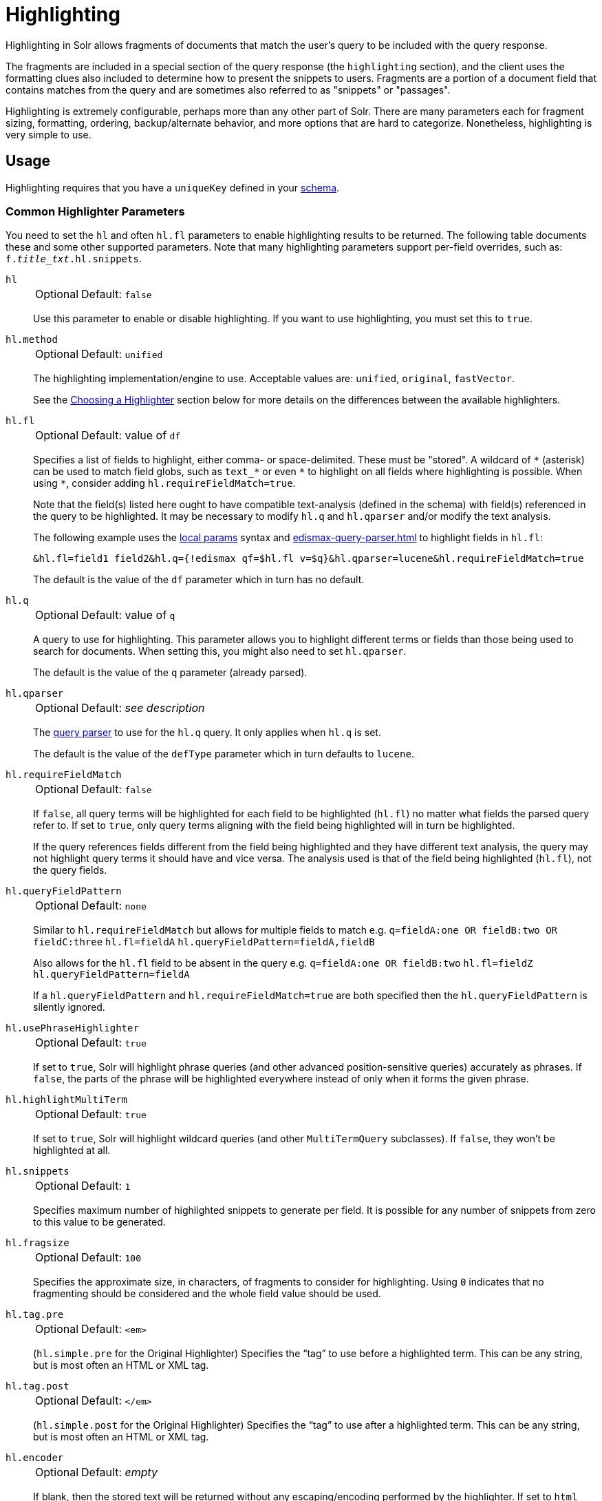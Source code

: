 = Highlighting
// Licensed to the Apache Software Foundation (ASF) under one
// or more contributor license agreements.  See the NOTICE file
// distributed with this work for additional information
// regarding copyright ownership.  The ASF licenses this file
// to you under the Apache License, Version 2.0 (the
// "License"); you may not use this file except in compliance
// with the License.  You may obtain a copy of the License at
//
//   http://www.apache.org/licenses/LICENSE-2.0
//
// Unless required by applicable law or agreed to in writing,
// software distributed under the License is distributed on an
// "AS IS" BASIS, WITHOUT WARRANTIES OR CONDITIONS OF ANY
// KIND, either express or implied.  See the License for the
// specific language governing permissions and limitations
// under the License.

Highlighting in Solr allows fragments of documents that match the user's query to be included with the query response.

The fragments are included in a special section of the query response (the `highlighting` section), and the client uses the formatting clues also included to determine how to present the snippets to users.
Fragments are a portion of a document field that contains matches from the query and are sometimes also referred to as "snippets" or "passages".

Highlighting is extremely configurable, perhaps more than any other part of Solr.
There are many parameters each for fragment sizing, formatting, ordering, backup/alternate behavior, and more options that are hard to categorize.
Nonetheless, highlighting is very simple to use.

== Usage

Highlighting requires that you have a `uniqueKey` defined in your xref:indexing-guide:schema-elements.adoc[schema].

=== Common Highlighter Parameters
You need to set the `hl` and often `hl.fl` parameters to enable highlighting results to be returned.
The following table documents these and some other supported parameters.
Note that many highlighting parameters support per-field overrides, such as: `f._title_txt_.hl.snippets`.

`hl`::
+
[%autowidth,frame=none]
|===
|Optional |Default: `false`
|===
+
Use this parameter to enable or disable highlighting.
If you want to use highlighting, you must set this to `true`.

`hl.method`::
+
[%autowidth,frame=none]
|===
|Optional |Default: `unified`
|===
+
The highlighting implementation/engine to use.
Acceptable values are: `unified`, `original`, `fastVector`.
+
See the <<Choosing a Highlighter>> section below for more details on the differences between the available highlighters.

`hl.fl`::
+
[%autowidth,frame=none]
|===
|Optional |Default: value of `df`
|===
+
Specifies a list of fields to highlight, either comma- or space-delimited.
 These must be "stored".
A wildcard of `\*` (asterisk) can be used to match field globs, such as `text_*` or even `\*` to highlight on all fields where highlighting is possible.
When using `*`, consider adding `hl.requireFieldMatch=true`.
+
Note that the field(s) listed here ought to have compatible text-analysis (defined in the schema) with field(s) referenced in the query to be highlighted.
It may be necessary to modify `hl.q` and `hl.qparser` and/or modify the text analysis.
+
The following example uses the xref:local-params.adoc[local params] syntax and xref:edismax-query-parser.adoc[] to highlight fields in `hl.fl`:
+
[source,text]
&hl.fl=field1 field2&hl.q={!edismax qf=$hl.fl v=$q}&hl.qparser=lucene&hl.requireFieldMatch=true
+
The default is the value of the `df` parameter which in turn has no default.

`hl.q`::
+
[%autowidth,frame=none]
|===
|Optional |Default: value of `q`
|===
+
A query to use for highlighting.
This parameter allows you to highlight different terms or fields than those being used to search for documents.
When setting this, you might also need to set `hl.qparser`.
+
The default is the value of the `q` parameter (already parsed).

`hl.qparser`::
+
[%autowidth,frame=none]
|===
|Optional |Default: _see description_
|===
+
The xref:query-syntax-and-parsers.adoc[query parser] to use for the `hl.q` query.
It only applies when `hl.q` is set.
+
The default is the value of the `defType` parameter which in turn defaults to `lucene`.

`hl.requireFieldMatch`::
+
[%autowidth,frame=none]
|===
|Optional |Default: `false`
|===
+
If `false`, all query terms will be highlighted for each field to be highlighted (`hl.fl`) no matter what fields the parsed query refer to.
If set to `true`, only query terms aligning with the field being highlighted will in turn be highlighted.
+
If the query references fields different from the field being highlighted and they have different text analysis, the query may not highlight query terms it should have and vice versa.
The analysis used is that of the field being highlighted (`hl.fl`), not the query fields.

`hl.queryFieldPattern`::
+
[%autowidth,frame=none]
|===
|Optional |Default: `none`
|===
+
Similar to `hl.requireFieldMatch` but allows for multiple fields to match e.g. `q=fieldA:one OR fieldB:two OR fieldC:three` `hl.fl=fieldA` `hl.queryFieldPattern=fieldA,fieldB`
+
Also allows for the `hl.fl` field to be absent in the query e.g. `q=fieldA:one OR fieldB:two` `hl.fl=fieldZ` `hl.queryFieldPattern=fieldA`
+
If a `hl.queryFieldPattern` and `hl.requireFieldMatch=true` are both specified then the `hl.queryFieldPattern` is silently ignored.

`hl.usePhraseHighlighter`::
+
[%autowidth,frame=none]
|===
|Optional |Default: `true`
|===
+
If set to `true`, Solr will highlight phrase queries (and other advanced position-sensitive queries) accurately as phrases.
If `false`, the parts of the phrase will be highlighted everywhere instead of only when it forms the given phrase.

`hl.highlightMultiTerm`::
+
[%autowidth,frame=none]
|===
|Optional |Default: `true`
|===
+
If set to `true`, Solr will highlight wildcard queries (and other `MultiTermQuery` subclasses).
If `false`, they won't be highlighted at all.

`hl.snippets`::
+
[%autowidth,frame=none]
|===
|Optional |Default: `1`
|===
+
Specifies maximum number of highlighted snippets to generate per field.
It is possible for any number of snippets from zero to this value to be generated.

`hl.fragsize`::
+
[%autowidth,frame=none]
|===
|Optional |Default: `100`
|===
+
Specifies the approximate size, in characters, of fragments to consider for highlighting.
Using `0` indicates that no fragmenting should be considered and the whole field value should be used.

`hl.tag.pre`::
+
[%autowidth,frame=none]
|===
|Optional |Default: `<em>`
|===
+
(`hl.simple.pre` for the Original Highlighter) Specifies the “tag” to use before a highlighted term.
This can be any string, but is most often an HTML or XML tag.

`hl.tag.post`::
+
[%autowidth,frame=none]
|===
|Optional |Default: `</em>`
|===
+
(`hl.simple.post` for the Original Highlighter) Specifies the “tag” to use after a highlighted term.
This can be any string, but is most often an HTML or XML tag.

`hl.encoder`::
+
[%autowidth,frame=none]
|===
|Optional |Default: _empty_
|===
+
If blank, then the stored text will be returned without any escaping/encoding performed by the highlighter.
If set to `html` then special HTML/XML characters will be encoded (e.g., `&` becomes `\&amp;`).
The pre- and post-snippet characters are never encoded.

`hl.maxAnalyzedChars`::
+
[%autowidth,frame=none]
|===
|Optional |Default: `51200`
|===
+
The character limit to look for highlights, after which no highlighting will be done.
This is mostly only a performance concern for an _analysis_ based offset source since it's the slowest.
See <<Schema Options and Performance Considerations>>.

There are more parameters supported as well depending on the highlighter (via `hl.method`) chosen.

=== Highlighting in the Query Response

In the response to a query, Solr includes highlighting data in a section separate from the documents.
It is up to a client to determine how to process this response and display the highlights to users.

Using the example documents included with Solr, we can see how this might work:

In response to a query such as:

[source,text]
http://localhost:8983/solr/gettingstarted/select?hl=on&q=apple&hl.fl=manu&fl=id,name,manu,cat

we get a response such as this (truncated slightly for space):

[source,json]
----
{
  "response": {
    "numFound": 1,
    "start": 0,
    "docs": [{
      "id": "MA147LL/A",
      "name": "Apple 60 GB iPod with Video Playback Black",
      "manu": "Apple Computer Inc.",
      "cat": [
        "electronics",
        "music"
      ]
    }]
  },
  "highlighting": {
    "MA147LL/A": {
      "manu": [
        "<em>Apple</em> Computer Inc."
      ]
    }
  }
}
----

Note the two sections `docs` and `highlighting`.
The `docs` section contains the fields of the document requested with the `fl` parameter of the query (only "id", "name", "manu", and "cat").

The `highlighting` section includes the ID of each document, and the field that contains the highlighted portion.
In this example, we used the `hl.fl` parameter to say we wanted query terms highlighted in the "manu" field.
When there is a match to the query term in that field, it will be included for each document ID in the list.

== Choosing a Highlighter

Solr provides a `HighlightComponent` (a xref:configuration-guide:requesthandlers-searchcomponents.adoc#defining-search-components[`SearchComponent`]) and it's in the default list of components for search handlers.
It offers a somewhat unified API over multiple actual highlighting implementations / engines (or simply "highlighters") that do the business of highlighting.

There are many parameters supported by more than one highlighter, and sometimes the implementation details and semantics will be a bit different, so don't expect identical results when switching highlighters.
You should use the `hl.method` parameter to choose a highlighter.

There are three highlighters available that can be chosen at runtime with the `hl.method` parameter, in order of general recommendation:

<<Unified Highlighter>>:: (`hl.method=unified`)
+
The Unified Highlighter is the newest highlighter (as of Solr 6.4), which stands out as the most performant and accurate of the options.
It can handle typical requirements and others possibly via plugins/extension.
We recommend that you use this highlighter as a first choice.
+
The UH highlights a query very _accurately_ and thus is true to what the underlying Lucene query actually matches.
Other highlighters highlight terms more liberally (over-highlight).
For esoteric/custom queries, this highlighter has a greater likelihood of supporting it than the others.
+
A strong benefit to this highlighter is that you can opt to configure Solr to put more information in the underlying index to speed up highlighting of large documents; multiple configurations are supported, even on a per-field basis.
There is little or no such flexibility of offset sources for the other highlighters.
More on this below.
+
There are some reasons not to choose this highlighter:
Passage scoring does not consider boosts in the query.
Some users want more/better passage breaking flexibility.
The "alternate" fallback options are more primitive.

<<Original Highlighter>>:: (`hl.method=original`)
+
The Original Highlighter, sometimes called the "Standard Highlighter" or "Default Highlighter", is Lucene's original highlighter – a venerable option with a high degree of customization options.
Its query accuracy is good enough for most needs, although it's not quite as good/perfect as the Unified Highlighter.
+
The Original Highlighter will normally analyze stored text on the fly in order to highlight.
It will use full term vectors if available.
If the text isn't "stored" but is in doc values (`docValues="true"`), this highlighter can work with it.
+
Where this highlighter falls short is performance; it's often twice as slow as the Unified Highlighter.
And despite being the most customizable, it doesn't have a BreakIterator based fragmenter (all the others do), which could pose a challenge for some languages.


<<FastVector Highlighter>>:: (`hl.method=fastVector`)
+
The FastVector Highlighter _requires_ full term vector options (`termVectors`, `termPositions`, and `termOffsets`) on the field, and is optimized with that in mind.
It is nearly as configurable as the Original Highlighter with some variability.
+
This highlighter notably supports multi-colored highlighting such that different query words can be denoted in the fragment with different marking, usually expressed as an HTML tag with a unique color.
+
This highlighter's query-representation is less advanced than the Original or Unified Highlighters: for example it will not work well with the `surround` parser, and there are multiple reported bugs pertaining to queries with stop-words.

Both the FastVector and Original Highlighters can be used in conjunction in a search request to highlight some fields with one and some the other.
In contrast, the Unified Highlighter can only be chosen exclusively.

The Unified Highlighter is exclusively configured via search parameters.
In contrast, some settings for the Original and FastVector Highlighters are set in `solrconfig.xml`.
There's a robust example of the latter in the "techproducts" configset.

In addition to further information below, more information can be found in the {solr-javadocs}/core/org/apache/solr/highlight/package-summary.html[Solr javadocs].

=== Schema Options and Performance Considerations

Fundamental to the internals of highlighting are detecting the _offsets_ of the individual words that match the query.
Some of the highlighters can run the stored text through the analysis chain defined in the schema, some can look them up from _postings_, and some can look them up from _term vectors._ These choices have different trade-offs:

* *Analysis*: Supported by the Unified and Original Highlighters.
If you don't go out of your way to configure the other options below, the highlighter will analyze the stored text on the fly (during highlighting) to calculate offsets.
+
The benefit of this approach is that your index won't grow larger with any extra data that isn't strictly necessary for highlighting.
+
The downside is that highlighting speed is roughly linear with the amount of text to process, with a large factor being the complexity of your analysis chain.
+
For "short" text, this is a good choice.
Or maybe it's not short but you're prioritizing a smaller index and indexing speed over highlighting performance.
* *Postings*: Supported by the Unified Highlighter.
Set `storeOffsetsWithPositions` to `true`.
This adds a moderate amount of extra data to the index but it speeds up highlighting tremendously, especially compared to analysis with longer text fields.
+
However, wildcard queries will fall back to analysis unless "light" term vectors are added.

** *with Term Vectors (light)*: Supported only by the Unified Highlighter.
To enable this mode set `termVectors` to `true` but no other term vector related options on the field being highlighted.
+
This adds even more data to the index than just `storeOffsetsWithPositions` but not as much as enabling all the extra term vector options.
Term Vectors are only accessed by the highlighter when a wildcard query is used and will prevent a fall back to analysis of the stored text.
+
This is definitely the fastest option for highlighting wildcard queries on large text fields.
* *Term Vectors (full)*: Supported by the Unified, FastVector, and Original Highlighters.
Set `termVectors`, `termPositions`, and `termOffsets` to `true`, and potentially `termPayloads` for advanced use cases.
+
This adds substantial weight to the index – similar in size to the compressed stored text.
If you are using the Unified Highlighter then this is not a recommended configuration since it's slower and heavier than postings with light term vectors.
However, this could make sense if full term vectors are already needed for another use-case.

== Unified Highlighter

The Unified Highlighter supports these following additional parameters to the ones listed earlier:

`hl.offsetSource`::
+
[%autowidth,frame=none]
|===
|Optional |Default: _see description_
|===
+
By default, the Unified Highlighter will usually pick the right offset source (see above).
However, it may be ambiguous such as during a migration from one offset source to another that hasn't completed.
+
The offset source can be explicitly configured to one of: `ANALYSIS`, `POSTINGS`, `POSTINGS_WITH_TERM_VECTORS`, or `TERM_VECTORS`.

`hl.fragAlignRatio`::
+
[%autowidth,frame=none]
|===
|Optional |Default: `0.33`
|===
+
This parameter influences where the first match (i.e., highlighted text) in a passage is positioned.
+
The default value of `0.33` means to align the match to the left third.
A value of `0.0` means to align the match to the left, while `1.0` to align it to the right.
This setting is a best-effort hint, as there are a variety of factors.
When there's lots of text to be highlighted, lowering this number can help performance a lot.

`hl.fragsizeIsMinimum`::
+
[%autowidth,frame=none]
|===
|Optional |Default: `true`
|===
+
When `true`, the `hl.fragsize` parameter is treated as a (soft) minimum fragment size;
provided there is enough text, the fragment is at least this size.
When `false`, it's an optimal target -- the highlighter will _on average_ produce highlights of this length.
A `false` setting is slower, particularly when there's lots of text and `hl.bs.type=SENTENCE`.

`hl.tag.ellipsis`::
+
[%autowidth,frame=none]
|===
|Optional |Default: _see description_
|===
+
By default, each snippet is returned as a separate value (as is done with the other highlighters).
Set this parameter to instead return one string with this text as the delimiter.
_Note: this is likely to be removed in the future._

`hl.defaultSummary`::
+
[%autowidth,frame=none]
|===
|Optional |Default: `false`
|===
+
If `true`, use the leading portion of the text as a snippet if a proper highlighted snippet can't otherwise be generated.

`hl.score.k1`::
+
[%autowidth,frame=none]
|===
|Optional |Default: `1.2`
|===
+
Specifies BM25 term frequency normalization parameter 'k1'.
For example, it can be set to `0` to rank passages solely based on the number of query terms that match.

`hl.score.b`::
+
[%autowidth,frame=none]
|===
|Optional |Default: `0.75`
|===
+
Specifies BM25 length normalization parameter 'b'.
For example, it can be set to "0" to ignore the length of passages entirely when ranking.

`hl.score.pivot`::
+
[%autowidth,frame=none]
|===
|Optional |Default: `87`
|===
+
Specifies BM25 average passage length in characters.

`hl.bs.language`::
+
[%autowidth,frame=none]
|===
|Optional |Default: none
|===
+
Specifies the breakiterator language for dividing the document into passages.

`hl.bs.country`::
+
[%autowidth,frame=none]
|===
|Optional |Default: none
|===
+
Specifies the breakiterator country for dividing the document into passages.

`hl.bs.variant`::
+
[%autowidth,frame=none]
|===
|Optional |Default: none
|===
+
Specifies the breakiterator variant for dividing the document into passages.

`hl.bs.type`::
+
[%autowidth,frame=none]
|===
|Optional |Default: `SENTENCE`
|===
+
Specifies the breakiterator type for dividing the document into passages.
Can be `SEPARATOR`, `SENTENCE`, `WORD`*, `CHARACTER`, `LINE`, or `WHOLE`.
`SEPARATOR` is special value that splits text on a user-provided character in `hl.bs.separator`.

`hl.bs.separator`::
+
[%autowidth,frame=none]
|===
|Optional |Default: none
|===
+
Indicates which character to break the text on.
Use only if you have defined `hl.bs.type=SEPARATOR`.
+
This is useful when the text has already been manipulated in advance to have a special delineation character at desired highlight passage boundaries.
This character will still appear in the text as the last character of a passage.

`hl.weightMatches`::
+
[%autowidth,frame=none]
|===
|Optional |Default: `true`
|===
+
Tells the UH to use Lucene's "Weight Matches" API instead of doing `SpanQuery` conversion.
This is the most accurate highlighting mode reflecting the query.
Furthermore, phrases will be highlighted as a whole instead of word by word.  Currently, this setting slows down the unified highlighter a lot when many fields are highlighted.
+
If either `hl.usePhraseHighlighter` or `hl.multiTermQuery` are set to `false`, then this setting is effectively `false` no matter what you set it to.

== Original Highlighter

The Original Highlighter supports these following additional parameters to the ones listed earlier:

`hl.mergeContiguous`::
+
[%autowidth,frame=none]
|===
|Optional |Default: `false`
|===
+
Instructs Solr to collapse contiguous fragments into a single fragment.
A value of `true` indicates contiguous fragments will be collapsed into single fragment.

`hl.maxMultiValuedToExamine`::
+
[%autowidth,frame=none]
|===
|Optional |Default: `Integer.MAX_VALUE`
|===
+
Specifies the maximum number of entries in a multi-valued field to examine before stopping.
This can potentially return zero results if the limit is reached before any matches are found.
+
If used with the `maxMultiValuedToMatch`, whichever limit is reached first will determine when to stop looking.

`hl.maxMultiValuedToMatch`::
+
[%autowidth,frame=none]
|===
|Optional |Default: `Integer.MAX_VALUE`
|===
+
Specifies the maximum number of matches in a multi-valued field that are found before stopping.
+
If `hl.maxMultiValuedToExamine` is also defined, whichever limit is reached first will determine when to stop looking.

`hl.alternateField`::
+
[%autowidth,frame=none]
|===
|Optional |Default: none
|===
+
Specifies a field to be used as a backup default summary if Solr cannot generate a snippet (i.e., because no terms match).

`hl.maxAlternateFieldLength`::
+
[%autowidth,frame=none]
|===
|Optional |Default: `0`
|===
+
Specifies the maximum number of characters of the field to return.
Any value less than or equal to `0` means the field's length is unlimited.
+
This parameter is only used in conjunction with the `hl.alternateField` parameter.

`hl.highlightAlternate`::
+
[%autowidth,frame=none]
|===
|Optional |Default: `true`
|===
+
If set to `true` and `hl.alternateFieldName` is active, Solr will show the entire alternate field, with highlighting of occurrences.
If `hl.maxAlternateFieldLength=N` is used, Solr returns max `N` characters surrounding the best matching fragment.
+
If set to `false`, or if there is no match in the alternate field either, the alternate field will be shown without highlighting.

`hl.formatter`::
+
[%autowidth,frame=none]
|===
|Optional |Default: `simple`
|===
+
Selects a formatter for the highlighted output.
Currently, the only legal value is `simple`, which surrounds a highlighted term with a customizable pre- and post-text snippet.

`hl.simple.pre`, `hl.simple.post`::
+
[%autowidth,frame=none]
|===
|Optional |Default: _see description_
|===
+
Specifies the text that should appear before (`hl.simple.pre`) and after (`hl.simple.post`) a highlighted term, when using the `simple` formatter.
The default is `<em>` and `</em>`.

`hl.fragmenter`::
+
[%autowidth,frame=none]
|===
|Optional |Default: `gap`
|===
+
Specifies a text snippet generator for highlighted text.
The standard fragmenter is `gap`, which creates fixed-sized fragments with gaps for multi-valued fields.
+
Another option is `regex`, which tries to create fragments that resemble a specified regular expression.

`hl.regex.slop`::
+
[%autowidth,frame=none]
|===
|Optional |Default: `0.6`
|===
+
When using the regex fragmenter (`hl.fragmenter=regex`), this parameter defines the factor by which the fragmenter can stray from the ideal fragment size (given by `hl.fragsize`) to accommodate a regular expression.
+
For instance, a slop of `0.2` with `hl.fragsize=100` should yield fragments between 80 and 120 characters in length.
It is usually good to provide a slightly smaller `hl.fragsize` value when using the regex fragmenter.

`hl.regex.pattern`::
+
[%autowidth,frame=none]
|===
|Optional |Default: none
|===
+
Specifies the regular expression for fragmenting.
This could be used to extract sentences.

`hl.regex.maxAnalyzedChars`::
+
[%autowidth,frame=none]
|===
|Optional |Default: `10000`
|===
+
Instructs Solr to analyze only this many characters from a field when using the regex fragmenter (after which, the fragmenter produces fixed-sized fragments).
+
Note, applying a complicated regex to a huge field is computationally expensive.

`hl.preserveMulti`::
+
[%autowidth,frame=none]
|===
|Optional |Default: `false`
|===
+
If `true`, multi-valued fields will return all values in the order they were saved in the index.
If `false`, only values that match the highlight request will be returned.

`hl.payloads`::
+
[%autowidth,frame=none]
|===
|Optional |Default: `true`
|===
+
When `hl.usePhraseHighlighter` is `true` and the indexed field has payloads but not term vectors (generally quite rare), the index's payloads will be read into the highlighter's memory index along with the postings.
+
If this may happen and you know you don't need them for highlighting (i.e., your queries don't filter by payload) then you can save a little memory by setting this to `false`.

The Original Highlighter has a plugin architecture that enables new functionality to be registered in `solrconfig.xml`.
The "techproducts" configset shows most of these settings explicitly.
You can use it as a guide to provide your own components to include a `SolrFormatter`, `SolrEncoder`, and `SolrFragmenter.`

== FastVector Highlighter

The FastVector Highlighter (FVH) can be used in conjunction with the Original Highlighter if not all fields should be highlighted with the FVH.
In such a mode, set `hl.method=original` and `f.yourTermVecField.hl.method=fastVector` for all fields that should use the FVH.
One annoyance to keep in mind is that the Original Highlighter uses `hl.simple.pre` whereas the FVH (and other highlighters) use `hl.tag.pre`.

In addition to the <<Common Highlighter Parameters>> above, the following parameters documented for the <<Original Highlighter>> above are also supported by the FVH:

* `hl.alternateField`
* `hl.maxAlternateFieldLength`
* `hl.highlightAlternate`

And here are additional parameters supported by the FVH:

`hl.fragListBuilder`::
+
[%autowidth,frame=none]
|===
|Optional |Default: `weighted`
|===
+
The snippet fragmenting algorithm.
The `weighted` fragListBuilder uses IDF-weights to order fragments.
+
Other options are `single`, which returns the entire field contents as one snippet, or `simple`.
You can select a fragListBuilder with this parameter, or modify an existing implementation in `solrconfig.xml` to be the default by adding "default=true".

`hl.fragmentsBuilder`::
+
[%autowidth,frame=none]
|===
|Optional |Default: `default`
|===
+
The fragments builder is responsible for formatting the fragments, which uses `<em>` and `</em>` markup by default (if `hl.tag.pre` and `hl.tag.post` are not defined).
+
Another pre-configured choice is `colored`, which is an example of how to use the fragments builder to insert HTML into the snippets for colored highlights if you choose.
You can also implement your own if you'd like.
You can select a fragments builder with this parameter, or modify an existing implementation in `solrconfig.xml` to be the default by adding "default=true".

`hl.boundaryScanner`::
See <<Using Boundary Scanners with the FastVector Highlighter>> below.

`hl.bs.*`::
See <<Using Boundary Scanners with the FastVector Highlighter>> below.

`hl.phraseLimit`::
+
[%autowidth,frame=none]
|===
|Optional |Default: `5000`
|===
+
The maximum number of phrases to analyze when searching for the highest-scoring phrase.

`hl.multiValuedSeparatorChar`::
+
[%autowidth,frame=none]
|===
|Optional |Default: _space character_
|===
+
Text to use to separate one value from the next for a multi-valued field.
The default is " " (a space).

=== Using Boundary Scanners with the FastVector Highlighter

The FastVector Highlighter will occasionally truncate highlighted words.
To prevent this, implement a boundary scanner in `solrconfig.xml`, then use the `hl.boundaryScanner` parameter to specify the boundary scanner for highlighting.

Solr supports two boundary scanners: `breakIterator` and `simple`.

==== The breakIterator Boundary Scanner

The `breakIterator` boundary scanner offers excellent performance right out of the box by taking locale and boundary type into account.
In most cases you will want to use the `breakIterator` boundary scanner.
To implement the `breakIterator` boundary scanner, add this code to the `highlighting` section of your `solrconfig.xml` file, adjusting the type, language, and country values as appropriate to your application:

[source,xml]
----
<boundaryScanner name="breakIterator" class="solr.highlight.BreakIteratorBoundaryScanner">
   <lst name="defaults">
     <str name="hl.bs.type">WORD</str>
     <str name="hl.bs.language">en</str>
     <str name="hl.bs.country">US</str>
   </lst>
</boundaryScanner>
----

Possible values for the `hl.bs.type` parameter are WORD, LINE, SENTENCE, and CHARACTER.

==== The simple Boundary Scanner

The `simple` boundary scanner scans term boundaries for a specified maximum character value (`hl.bs.maxScan`) and for common delimiters such as punctuation marks (`hl.bs.chars`).
To implement the `simple` boundary scanner, add this code to the `highlighting` section of your `solrconfig.xml` file, adjusting the values as appropriate to your application:

[source,xml]
----
<boundaryScanner name="simple" class="solr.highlight.SimpleBoundaryScanner" default="true">
   <lst name="defaults">
     <str name="hl.bs.maxScan">10</str>
     <str name="hl.bs.chars">.,!?\t\n</str>
   </lst>
</boundaryScanner>
----
